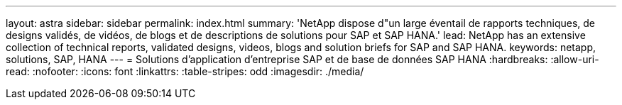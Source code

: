 ---
layout: astra 
sidebar: sidebar 
permalink: index.html 
summary: 'NetApp dispose d"un large éventail de rapports techniques, de designs validés, de vidéos, de blogs et de descriptions de solutions pour SAP et SAP HANA.' 
lead: NetApp has an extensive collection of technical reports, validated designs, videos, blogs and solution briefs for SAP and SAP HANA. 
keywords: netapp, solutions, SAP, HANA 
---
= Solutions d'application d'entreprise SAP et de base de données SAP HANA
:hardbreaks:
:allow-uri-read: 
:nofooter: 
:icons: font
:linkattrs: 
:table-stripes: odd
:imagesdir: ./media/


